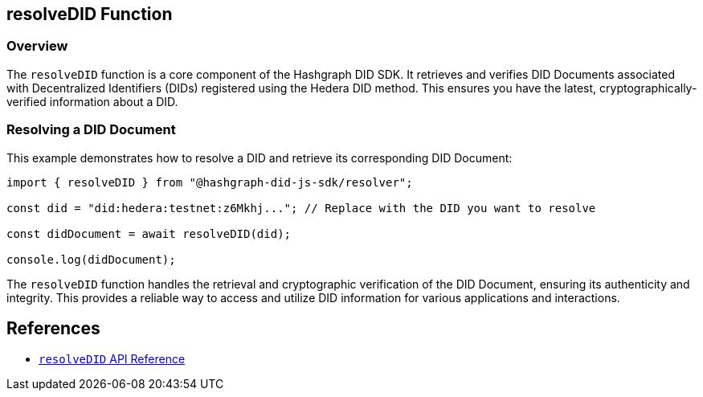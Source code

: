 == resolveDID Function

=== Overview

The `resolveDID` function is a core component of the Hashgraph DID SDK. It retrieves and verifies DID Documents associated with Decentralized Identifiers (DIDs) registered using the Hedera DID method. This ensures you have the latest, cryptographically-verified information about a DID.

=== Resolving a DID Document

This example demonstrates how to resolve a DID and retrieve its corresponding DID Document:

[source, typescript]
----
import { resolveDID } from "@hashgraph-did-js-sdk/resolver";

const did = "did:hedera:testnet:z6Mkhj..."; // Replace with the DID you want to resolve

const didDocument = await resolveDID(did);

console.log(didDocument); 
----

The `resolveDID` function handles the retrieval and cryptographic verification of the DID Document, ensuring its authenticity and integrity. This provides a reliable way to access and utilize DID information for various applications and interactions.

== References

* xref:04-implementation/components-api/resolveDID-api.adoc[`resolveDID` API Reference]